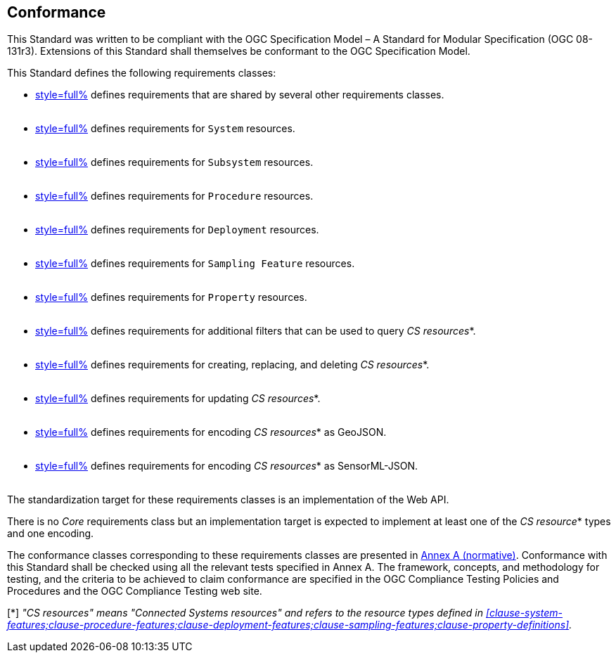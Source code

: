 == Conformance

This Standard was written to be compliant with the OGC Specification Model – A Standard for Modular Specification (OGC 08-131r3). Extensions of this Standard shall themselves be conformant to the OGC Specification Model.

This Standard defines the following requirements classes:

- <<clause-api-common,style=full%>> defines requirements that are shared by several other requirements classes. +
  {empty} +
- <<clause-system-features,style=full%>> defines requirements for `System` resources. +
  {empty} +
- <<clause-system-components,style=full%>> defines requirements for `Subsystem` resources. +
  {empty} +
- <<clause-procedure-features,style=full%>> defines requirements for `Procedure` resources. +
  {empty} +
- <<clause-deployment-features,style=full%>> defines requirements for `Deployment` resources. +
  {empty} +
- <<clause-sampling-features,style=full%>> defines requirements for `Sampling Feature` resources. +
  {empty} +
- <<clause-property-definitions,style=full%>> defines requirements for `Property` resources. +
  {empty} +
- <<clause-advanced-filtering,style=full%>> defines requirements for additional filters that can be used to query _CS resources_*. +
  {empty} +
- <<clause-resource-crd,style=full%>> defines requirements for creating, replacing, and deleting _CS resources_*. +
  {empty} +
- <<clause-resource-update,style=full%>> defines requirements for updating _CS resources_*. +
  {empty} +
- <<clause-encoding-geojson,style=full%>> defines requirements for encoding _CS resources_* as GeoJSON. +
  {empty} +
- <<clause-encoding-sensorml,style=full%>> defines requirements for encoding _CS resources_* as SensorML-JSON. +
  {empty} +

The standardization target for these requirements classes is an implementation of the Web API.

There is no _Core_ requirements class but an implementation target is expected to implement at least one of the _CS resource_* types and one encoding.

The conformance classes corresponding to these requirements classes are presented in <<annex_ats,Annex A (normative)>>. Conformance with this Standard shall be checked using all the relevant tests specified in Annex A. The framework, concepts, and methodology for testing, and the criteria to be achieved to claim conformance are specified in the OGC Compliance Testing Policies and Procedures and the OGC Compliance Testing web site.

[*] _"CS resources" means "Connected Systems resources" and refers to the resource types defined in <<clause-system-features;clause-procedure-features;clause-deployment-features;clause-sampling-features;clause-property-definitions>>._